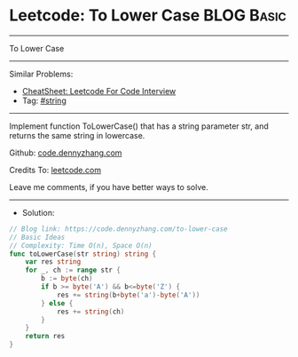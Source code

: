 * Leetcode: To Lower Case                                        :BLOG:Basic:
#+STARTUP: showeverything
#+OPTIONS: toc:nil \n:t ^:nil creator:nil d:nil
:PROPERTIES:
:type:     string
:END:
---------------------------------------------------------------------
To Lower Case
---------------------------------------------------------------------
#+BEGIN_HTML
<a href="https://github.com/dennyzhang/code.dennyzhang.com/tree/master/problems/to-lower-case"><img align="right" width="200" height="183" src="https://www.dennyzhang.com/wp-content/uploads/denny/watermark/github.png" /></a>
#+END_HTML
Similar Problems:
- [[https://cheatsheet.dennyzhang.com/cheatsheet-leetcode-A4][CheatSheet: Leetcode For Code Interview]]
- Tag: [[https://code.dennyzhang.com/review-string][#string]]
---------------------------------------------------------------------
Implement function ToLowerCase() that has a string parameter str, and returns the same string in lowercase.

Github: [[https://github.com/dennyzhang/code.dennyzhang.com/tree/master/problems/to-lower-case][code.dennyzhang.com]]

Credits To: [[https://leetcode.com/problems/to-lower-case/description/][leetcode.com]]

Leave me comments, if you have better ways to solve.
---------------------------------------------------------------------
- Solution:

#+BEGIN_SRC go
// Blog link: https://code.dennyzhang.com/to-lower-case
// Basic Ideas
// Complexity: Time O(n), Space O(n)
func toLowerCase(str string) string {
    var res string
    for _, ch := range str {
        b := byte(ch) 
        if b >= byte('A') && b<=byte('Z') {
            res += string(b+byte('a')-byte('A'))
		} else {
			res += string(ch)
		}
	}
	return res
}
#+END_SRC

#+BEGIN_HTML
<div style="overflow: hidden;">
<div style="float: left; padding: 5px"> <a href="https://www.linkedin.com/in/dennyzhang001"><img src="https://www.dennyzhang.com/wp-content/uploads/sns/linkedin.png" alt="linkedin" /></a></div>
<div style="float: left; padding: 5px"><a href="https://github.com/dennyzhang"><img src="https://www.dennyzhang.com/wp-content/uploads/sns/github.png" alt="github" /></a></div>
<div style="float: left; padding: 5px"><a href="https://www.dennyzhang.com/slack" target="_blank" rel="nofollow"><img src="https://www.dennyzhang.com/wp-content/uploads/sns/slack.png" alt="slack"/></a></div>
</div>
#+END_HTML

